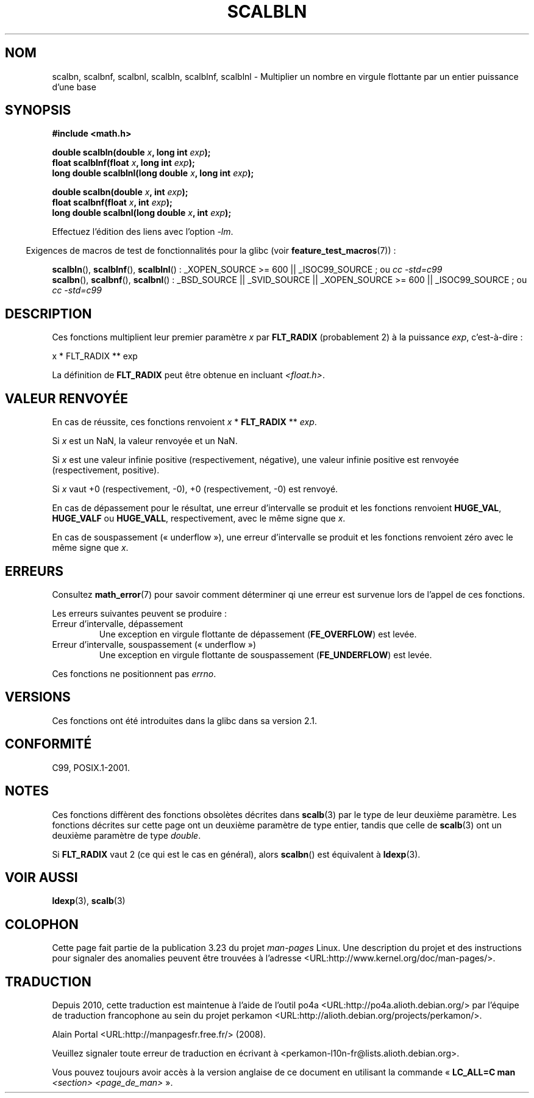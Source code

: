 .\" Copyright 2004 Andries Brouwer <aeb@cwi.nl>.
.\" and Copyright 2008, Linux Foundation, written by Michael Kerrisk
.\"     <mtk.manpages@gmail.com>
.\"
.\" Permission is granted to make and distribute verbatim copies of this
.\" manual provided the copyright notice and this permission notice are
.\" preserved on all copies.
.\"
.\" Permission is granted to copy and distribute modified versions of this
.\" manual under the conditions for verbatim copying, provided that the
.\" entire resulting derived work is distributed under the terms of a
.\" permission notice identical to this one.
.\"
.\" Since the Linux kernel and libraries are constantly changing, this
.\" manual page may be incorrect or out-of-date.  The author(s) assume no
.\" responsibility for errors or omissions, or for damages resulting from
.\" the use of the information contained herein.  The author(s) may not
.\" have taken the same level of care in the production of this manual,
.\" which is licensed free of charge, as they might when working
.\" professionally.
.\"
.\" Formatted or processed versions of this manual, if unaccompanied by
.\" the source, must acknowledge the copyright and authors of this work.
.\"
.\"*******************************************************************
.\"
.\" This file was generated with po4a. Translate the source file.
.\"
.\"*******************************************************************
.TH SCALBLN 3 "11 août 2008" "" "Manuel du programmeur Linux"
.SH NOM
scalbn, scalbnf, scalbnl, scalbln, scalblnf, scalblnl \- Multiplier un nombre
en virgule flottante par un entier puissance d'une base
.SH SYNOPSIS
\fB#include <math.h>\fP
.sp
\fBdouble scalbln(double \fP\fIx\fP\fB, long int \fP\fIexp\fP\fB);\fP
.br
\fBfloat scalblnf(float \fP\fIx\fP\fB, long int \fP\fIexp\fP\fB);\fP
.br
\fBlong double scalblnl(long double \fP\fIx\fP\fB, long int \fP\fIexp\fP\fB);\fP
.sp
\fBdouble scalbn(double \fP\fIx\fP\fB, int \fP\fIexp\fP\fB);\fP
.br
\fBfloat scalbnf(float \fP\fIx\fP\fB, int \fP\fIexp\fP\fB);\fP
.br
\fBlong double scalbnl(long double \fP\fIx\fP\fB, int \fP\fIexp\fP\fB);\fP
.sp
Effectuez l'édition des liens avec l'option \fI\-lm\fP.
.sp
.in -4n
Exigences de macros de test de fonctionnalités pour la glibc (voir
\fBfeature_test_macros\fP(7))\ :
.in
.sp
.ad l
\fBscalbln\fP(), \fBscalblnf\fP(), \fBscalblnl\fP()\ : _XOPEN_SOURCE\ >=\ 600 ||
_ISOC99_SOURCE\ ; ou \fIcc\ \-std=c99\fP
.br
\fBscalbn\fP(), \fBscalbnf\fP(), \fBscalbnl\fP()\ : _BSD_SOURCE || _SVID_SOURCE ||
_XOPEN_SOURCE\ >=\ 600 || _ISOC99_SOURCE\ ; ou \fIcc\ \-std=c99\fP
.ad b
.SH DESCRIPTION
Ces fonctions multiplient leur premier paramètre \fIx\fP par \fBFLT_RADIX\fP
(probablement 2) à la puissance \fIexp\fP, c'est\-à\-dire\ :
.nf

    x * FLT_RADIX ** exp
.fi

.\" not in /usr/include but in a gcc lib
La définition de \fBFLT_RADIX\fP peut être obtenue en incluant
\fI<float.h>\fP.
.SH "VALEUR RENVOYÉE"
En cas de réussite, ces fonctions renvoient \fIx\fP * \fBFLT_RADIX\fP ** \fIexp\fP.

Si \fIx\fP est un NaN, la valeur renvoyée et un NaN.

Si \fIx\fP est une valeur infinie positive (respectivement, négative), une
valeur infinie positive est renvoyée (respectivement, positive).

Si \fIx\fP vaut +0 (respectivement, \-0), +0 (respectivement, \-0) est renvoyé.

En cas de dépassement pour le résultat, une erreur d'intervalle se produit
et les fonctions renvoient \fBHUGE_VAL\fP, \fBHUGE_VALF\fP ou \fBHUGE_VALL\fP,
respectivement, avec le même signe que \fIx\fP.

En cas de souspassement («\ underflow\ »), une erreur d'intervalle se produit
et les fonctions renvoient zéro avec le même signe que \fIx\fP.
.SH ERREURS
Consultez \fBmath_error\fP(7) pour savoir comment déterminer qi une erreur est
survenue lors de l'appel de ces fonctions.
.PP
Les erreurs suivantes peuvent se produire\ :
.TP 
Erreur d'intervalle, dépassement
.\" .I errno
.\" is set to
.\" .BR ERANGE .
Une exception en virgule flottante de dépassement (\fBFE_OVERFLOW\fP) est
levée.
.TP 
Erreur d'intervalle, souspassement («\ underflow\ »)
.\" .I errno
.\" is set to
.\" .BR ERANGE .
Une exception en virgule flottante de souspassement (\fBFE_UNDERFLOW\fP) est
levée.
.PP
.\" FIXME . Is it intentional that these functions do not set errno?
.\" Bug raised: http://sources.redhat.com/bugzilla/show_bug.cgi?id=6803
Ces fonctions ne positionnent pas \fIerrno\fP.
.SH VERSIONS
Ces fonctions ont été introduites dans la glibc dans sa version\ 2.1.
.SH CONFORMITÉ
C99, POSIX.1\-2001.
.SH NOTES
Ces fonctions diffèrent des fonctions obsolètes décrites dans \fBscalb\fP(3)
par le type de leur deuxième paramètre. Les fonctions décrites sur cette
page ont un deuxième paramètre de type entier, tandis que celle de
\fBscalb\fP(3) ont un deuxième paramètre de type \fIdouble\fP.

Si \fBFLT_RADIX\fP vaut 2 (ce qui est le cas en général), alors \fBscalbn\fP() est
équivalent à \fBldexp\fP(3).
.SH "VOIR AUSSI"
\fBldexp\fP(3), \fBscalb\fP(3)
.SH COLOPHON
Cette page fait partie de la publication 3.23 du projet \fIman\-pages\fP
Linux. Une description du projet et des instructions pour signaler des
anomalies peuvent être trouvées à l'adresse
<URL:http://www.kernel.org/doc/man\-pages/>.
.SH TRADUCTION
Depuis 2010, cette traduction est maintenue à l'aide de l'outil
po4a <URL:http://po4a.alioth.debian.org/> par l'équipe de
traduction francophone au sein du projet perkamon
<URL:http://alioth.debian.org/projects/perkamon/>.
.PP
Alain Portal <URL:http://manpagesfr.free.fr/>\ (2008).
.PP
Veuillez signaler toute erreur de traduction en écrivant à
<perkamon\-l10n\-fr@lists.alioth.debian.org>.
.PP
Vous pouvez toujours avoir accès à la version anglaise de ce document en
utilisant la commande
«\ \fBLC_ALL=C\ man\fR \fI<section>\fR\ \fI<page_de_man>\fR\ ».
